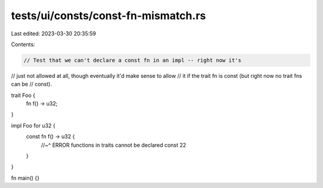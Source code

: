 tests/ui/consts/const-fn-mismatch.rs
====================================

Last edited: 2023-03-30 20:35:59

Contents:

.. code-block:: rs

    // Test that we can't declare a const fn in an impl -- right now it's
// just not allowed at all, though eventually it'd make sense to allow
// it if the trait fn is const (but right now no trait fns can be
// const).

trait Foo {
    fn f() -> u32;
}

impl Foo for u32 {
    const fn f() -> u32 {
        //~^ ERROR functions in traits cannot be declared const
        22
    }
}

fn main() {}


